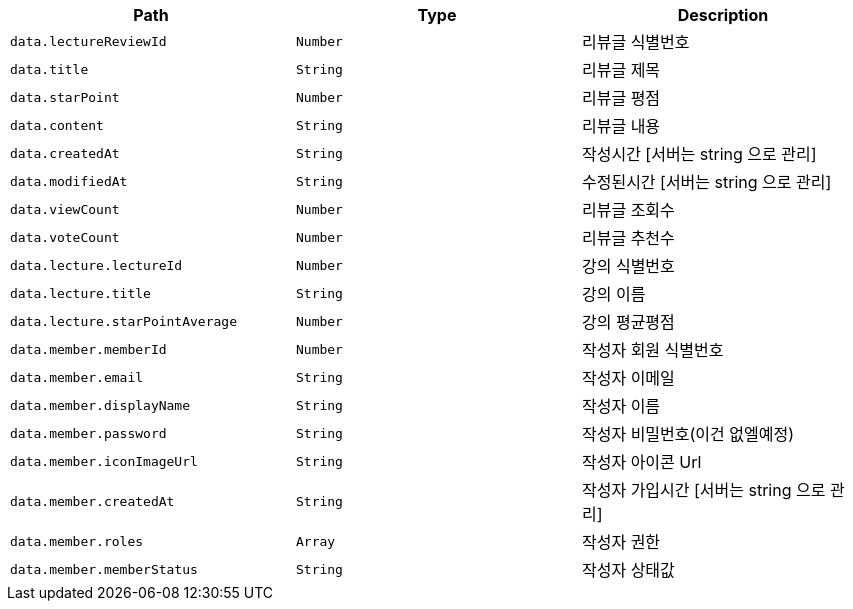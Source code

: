 |===
|Path|Type|Description

|`+data.lectureReviewId+`
|`+Number+`
|리뷰글 식별번호

|`+data.title+`
|`+String+`
|리뷰글 제목

|`+data.starPoint+`
|`+Number+`
|리뷰글 평점

|`+data.content+`
|`+String+`
|리뷰글 내용

|`+data.createdAt+`
|`+String+`
|작성시간 [서버는 string 으로 관리]

|`+data.modifiedAt+`
|`+String+`
|수정된시간 [서버는 string 으로 관리]

|`+data.viewCount+`
|`+Number+`
|리뷰글 조회수

|`+data.voteCount+`
|`+Number+`
|리뷰글 추천수

|`+data.lecture.lectureId+`
|`+Number+`
|강의 식별번호

|`+data.lecture.title+`
|`+String+`
|강의 이름

|`+data.lecture.starPointAverage+`
|`+Number+`
|강의 평균평점

|`+data.member.memberId+`
|`+Number+`
|작성자 회원 식별번호

|`+data.member.email+`
|`+String+`
|작성자 이메일

|`+data.member.displayName+`
|`+String+`
|작성자 이름

|`+data.member.password+`
|`+String+`
|작성자 비밀번호(이건 없엘예정)

|`+data.member.iconImageUrl+`
|`+String+`
|작성자 아이콘 Url

|`+data.member.createdAt+`
|`+String+`
|작성자 가입시간 [서버는 string 으로 관리]

|`+data.member.roles+`
|`+Array+`
|작성자 권한

|`+data.member.memberStatus+`
|`+String+`
|작성자 상태값

|===